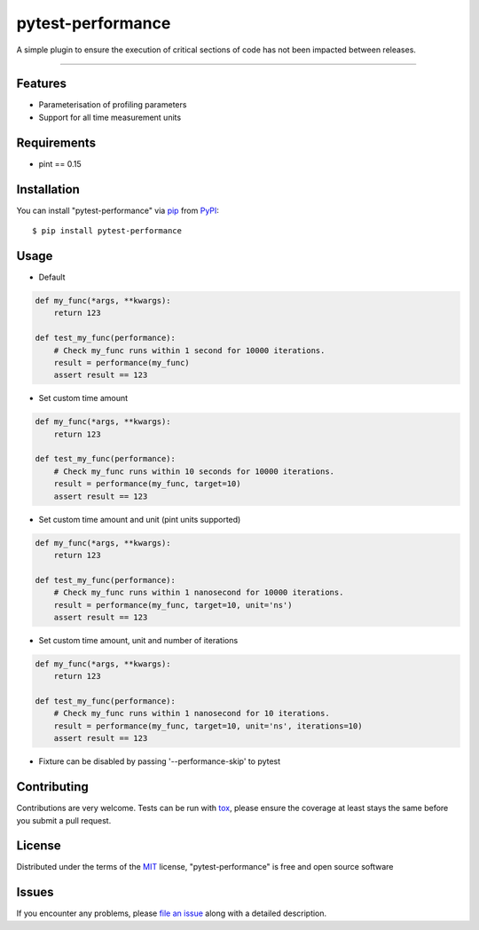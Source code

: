==================
pytest-performance
==================

.. image:: https://img.shields.io/pypi/v/pytest-performance.svg
    :target: https://pypi.org/project/pytest-performance
    :alt: PyPI version

.. image:: https://img.shields.io/pypi/pyversions/pytest-performance.svg
    :target: https://pypi.org/project/pytest-performance
    :alt: Python versions

.. image:: https://travis-ci.org/rupertcw/pytest-performance.svg?branch=master
    :target: https://travis-ci.org/rupertcw/pytest-performance
    :alt: See Build Status on Travis CI

.. image:: https://ci.appveyor.com/api/projects/status/github/rupertcw/pytest-performance?branch=master
    :target: https://ci.appveyor.com/project/rupertcw/pytest-performance/branch/master
    :alt: See Build Status on AppVeyor

A simple plugin to ensure the execution of critical sections of code has not been impacted between releases.

----


Features
--------

* Parameterisation of profiling parameters
* Support for all time measurement units


Requirements
------------

* pint == 0.15


Installation
------------

You can install "pytest-performance" via `pip`_ from `PyPI`_::

    $ pip install pytest-performance


Usage
-----

* Default

.. code-block:: python

    def my_func(*args, **kwargs):
        return 123

    def test_my_func(performance):
        # Check my_func runs within 1 second for 10000 iterations.
        result = performance(my_func)
        assert result == 123

* Set custom time amount

.. code-block:: python

    def my_func(*args, **kwargs):
        return 123

    def test_my_func(performance):
        # Check my_func runs within 10 seconds for 10000 iterations.
        result = performance(my_func, target=10)
        assert result == 123

* Set custom time amount and unit (pint units supported)

.. code-block:: python

    def my_func(*args, **kwargs):
        return 123

    def test_my_func(performance):
        # Check my_func runs within 1 nanosecond for 10000 iterations.
        result = performance(my_func, target=10, unit='ns')
        assert result == 123

* Set custom time amount, unit and number of iterations

.. code-block:: python

    def my_func(*args, **kwargs):
        return 123

    def test_my_func(performance):
        # Check my_func runs within 1 nanosecond for 10 iterations.
        result = performance(my_func, target=10, unit='ns', iterations=10)
        assert result == 123

* Fixture can be disabled by passing '--performance-skip' to pytest

Contributing
------------
Contributions are very welcome. Tests can be run with `tox`_, please ensure
the coverage at least stays the same before you submit a pull request.

License
-------

Distributed under the terms of the `MIT`_ license, "pytest-performance" is free and open source software


Issues
------

If you encounter any problems, please `file an issue`_ along with a detailed description.

.. _`Cookiecutter`: https://github.com/audreyr/cookiecutter
.. _`@hackebrot`: https://github.com/hackebrot
.. _`MIT`: http://opensource.org/licenses/MIT
.. _`GNU GPL v3.0`: http://www.gnu.org/licenses/gpl-3.0.txt
.. _`Apache Software License 2.0`: http://www.apache.org/licenses/LICENSE-2.0
.. _`cookiecutter-pytest-plugin`: https://github.com/pytest-dev/cookiecutter-pytest-plugin
.. _`file an issue`: https://github.com/rupertcw/pytest-performance/issues
.. _`pytest`: https://github.com/pytest-dev/pytest
.. _`tox`: https://tox.readthedocs.io/en/latest/
.. _`pip`: https://pypi.org/project/pip/
.. _`PyPI`: https://pypi.org/project
